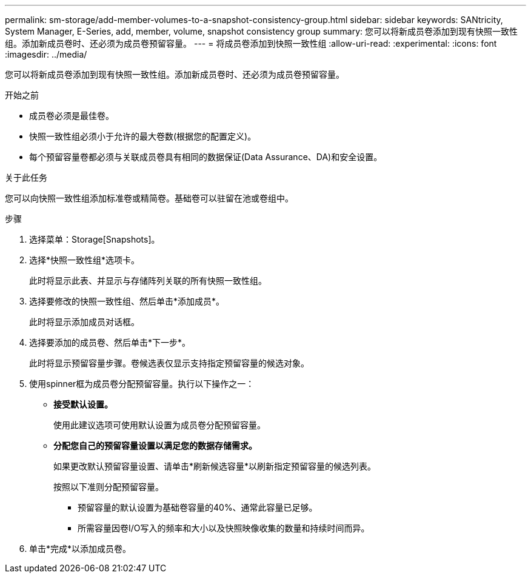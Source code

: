 ---
permalink: sm-storage/add-member-volumes-to-a-snapshot-consistency-group.html 
sidebar: sidebar 
keywords: SANtricity, System Manager, E-Series, add, member, volume, snapshot consistency group 
summary: 您可以将新成员卷添加到现有快照一致性组。添加新成员卷时、还必须为成员卷预留容量。 
---
= 将成员卷添加到快照一致性组
:allow-uri-read: 
:experimental: 
:icons: font
:imagesdir: ../media/


[role="lead"]
您可以将新成员卷添加到现有快照一致性组。添加新成员卷时、还必须为成员卷预留容量。

.开始之前
* 成员卷必须是最佳卷。
* 快照一致性组必须小于允许的最大卷数(根据您的配置定义)。
* 每个预留容量卷都必须与关联成员卷具有相同的数据保证(Data Assurance、DA)和安全设置。


.关于此任务
您可以向快照一致性组添加标准卷或精简卷。基础卷可以驻留在池或卷组中。

.步骤
. 选择菜单：Storage[Snapshots]。
. 选择*快照一致性组*选项卡。
+
此时将显示此表、并显示与存储阵列关联的所有快照一致性组。

. 选择要修改的快照一致性组、然后单击*添加成员*。
+
此时将显示添加成员对话框。

. 选择要添加的成员卷、然后单击*下一步*。
+
此时将显示预留容量步骤。卷候选表仅显示支持指定预留容量的候选对象。

. 使用spinner框为成员卷分配预留容量。执行以下操作之一：
+
** *接受默认设置。*
+
使用此建议选项可使用默认设置为成员卷分配预留容量。

** *分配您自己的预留容量设置以满足您的数据存储需求。*
+
如果更改默认预留容量设置、请单击*刷新候选容量*以刷新指定预留容量的候选列表。

+
按照以下准则分配预留容量。

+
*** 预留容量的默认设置为基础卷容量的40%、通常此容量已足够。
*** 所需容量因卷I/O写入的频率和大小以及快照映像收集的数量和持续时间而异。




. 单击*完成*以添加成员卷。

